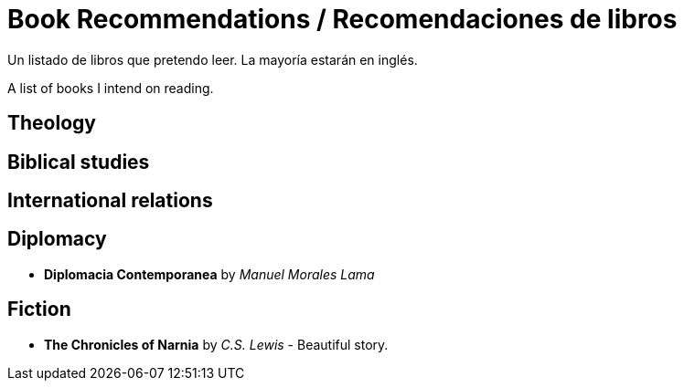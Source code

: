 = Book Recommendations / Recomendaciones de libros

Un listado de libros que pretendo leer. La mayoría estarán en inglés. 

A list of books I intend on reading. 



== Theology

== Biblical studies

== International relations

== Diplomacy
* *Diplomacia Contemporanea* by _Manuel Morales Lama_

== Fiction

* *The Chronicles of Narnia* by _C.S. Lewis_ - Beautiful story. 